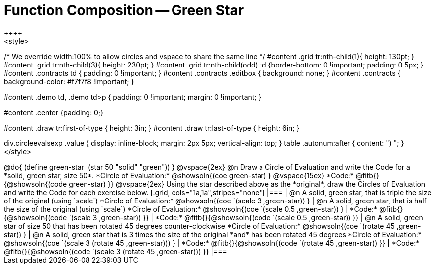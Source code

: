 = Function Composition -- Green Star
++++
<style>
/* We override width:100% to allow circles and vspace
to share the same line */
#content .grid tr:nth-child(1){ height: 130pt; }
#content .grid tr:nth-child(3){ height: 230pt; }
#content .grid tr:nth-child(odd) td {border-bottom: 0 !important; padding: 0 5px; }
#content .contracts td { padding: 0 !important; }
#content .contracts .editbox { background: none; }
#content .contracts { background-color: #f7f7f8 !important; }

#content .demo td, .demo td>p { padding: 0 !important; margin: 0 !important; }

#content .center {padding: 0;}

#content .draw tr:first-of-type { height: 3in; }
#content .draw tr:last-of-type  { height: 6in; }

div.circleevalsexp .value {
  display:            inline-block;
  margin:             2px 5px;
  vertical-align:     top;
}
table .autonum:after { content: ") "; }
</style>
++++

@do{
	(define green-star '(star 50 "solid" "green"))
}

@vspace{2ex}

@n Draw a Circle of Evaluation and write the Code for a *solid, green star, size 50*.

*Circle of Evaluation:*

@showsoln{(coe green-star) }
@vspace{15ex}

*Code:* @fitb{}{@showsoln{(code green-star) }}

@vspace{2ex}

Using the star described above as the *original*, draw the Circles of Evaluation and write the Code for each exercise below.


[.grid, cols="1a,1a",stripes="none"]
|===

| @n A solid, green star, that is triple the size of the original (using `scale`)

*Circle of Evaluation:*
@showsoln{(coe `(scale 3 ,green-star)) }

| @n A solid, green star, that is half the size of the original (using `scale`)

*Circle of Evaluation:*
@showsoln{(coe `(scale 0.5 ,green-star)) }



| *Code:* @fitb{}{@showsoln{(code `(scale 3 ,green-star)) }}
| *Code:* @fitb{}{@showsoln{(code `(scale 0.5 ,green-star)) }}

| @n A solid, green star of size 50 that has been rotated 45 degrees counter-clockwise

*Circle of Evaluation:*
@showsoln{(coe `(rotate 45 ,green-star)) }

| @n A solid, green star that is 3 times the size of the original *and* has been rotated 45 degrees

*Circle of Evaluation:*
@showsoln{(coe `(scale 3 (rotate 45 ,green-star))) }

| *Code:* @fitb{}{@showsoln{(code `(rotate 45 ,green-star)) }}
| *Code:* @fitb{}{@showsoln{(code `(scale 3 (rotate 45 ,green-star))) }}

|===

